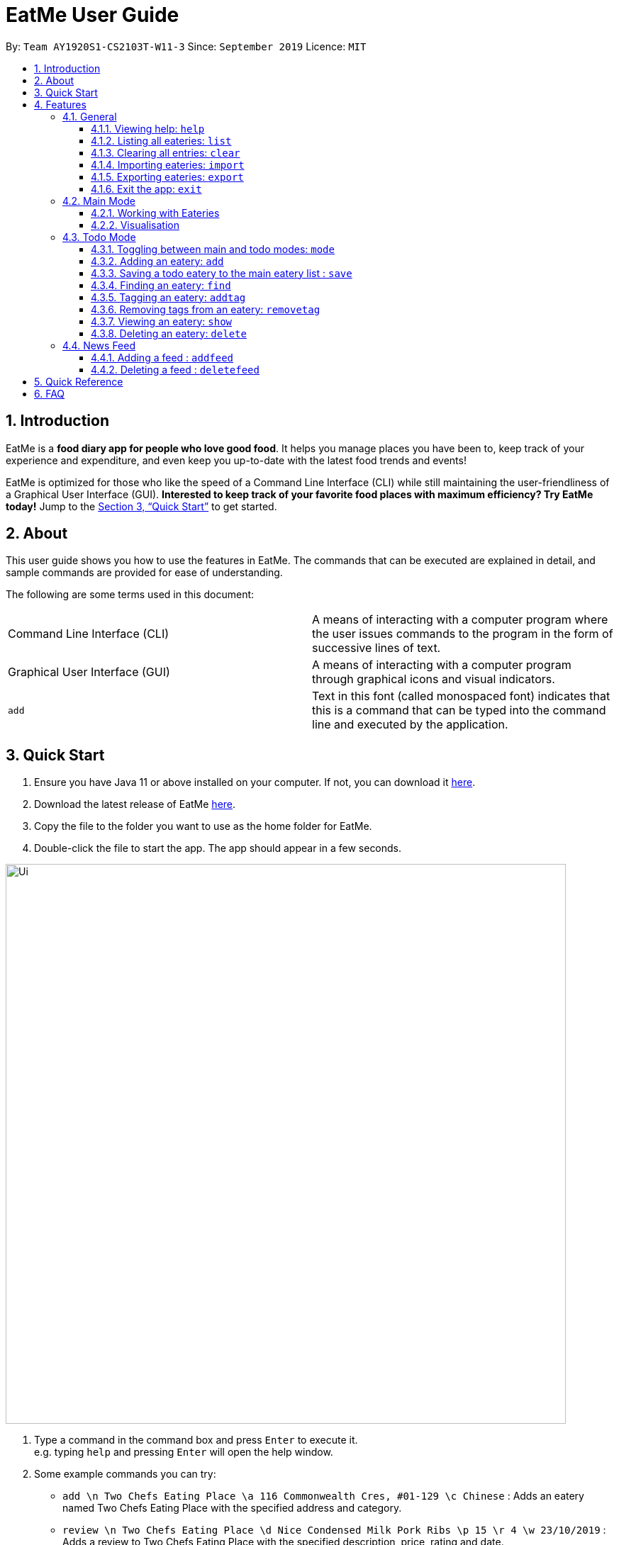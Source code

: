 = EatMe User Guide
:site-section: UserGuide
:toc:
:toclevels: 3
:toc-title:
:toc-placement: preamble
:sectnums:
:imagesDir: images
:stylesDir: stylesheets
:xrefstyle: full
:experimental:
ifdef::env-github[]
:tip-caption: :bulb:
:note-caption: :information_source:
endif::[]
:repoURL: https://github.com/AY1920S1-CS2103T-W11-3/main

By: `Team AY1920S1-CS2103T-W11-3`      Since: `September 2019`      Licence: `MIT`

== Introduction

EatMe is a *food diary app for people who love good food*. It helps you manage places you have been to, keep track of your experience and expenditure, and even keep you up-to-date with the latest food trends and events!

EatMe is optimized for those who like the speed of a Command Line Interface (CLI) while still maintaining the user-friendliness of a Graphical User Interface (GUI). *Interested to keep track of your favorite food places with maximum efficiency? Try EatMe today!* Jump to the <<Quick Start>> to get started.

== About

This user guide shows you how to use the features in EatMe. The commands that can be executed are explained in detail, and sample commands are provided for ease of understanding.

The following are some terms used in this document:

|===
|Command Line Interface (CLI)|A means of interacting with a computer program where the user issues commands to the program in the form of successive lines of text.
|Graphical User Interface (GUI)|A means of interacting with a computer program through graphical icons and visual indicators.
|`add`|Text in this font (called monospaced font) indicates that this is a command that can be typed into the command line and executed by the application.
|===

== Quick Start

. Ensure you have Java 11 or above installed on your computer. If not, you can download it link:https://www.oracle.com/technetwork/java/javase/downloads/jdk11-downloads-5066655.html[here].
. Download the latest release of EatMe link:{repoURL}/releases[here].
. Copy the file to the folder you want to use as the home folder for EatMe.
. Double-click the file to start the app. The app should appear in a few seconds.

image::Ui.png[width="790"]

. Type a command in the command box and press kbd:[Enter] to execute it. +
e.g. typing `help` and pressing kbd:[Enter] will open the help window.
. Some example commands you can try:

* `add \n Two Chefs Eating Place \a 116 Commonwealth Cres, #01-129 \c Chinese` : Adds an eatery named Two Chefs Eating Place with the specified address and category.
* `review \n Two Chefs Eating Place \d Nice Condensed Milk Pork Ribs \p 15 \r 4 \w 23/10/2019` : Adds a review to Two Chefs Eating Place with the specified description, price, rating and date.
* `random` : Shows a random eatery - Useful if you can't decide what to eat!
* `exit` : Exits the app.

These are just a few of the commands you can execute on EatMe. Refer to <<Features>> for the full list of available commands and their details.

== Features

====
*Command Format*

* Items in square brackets are the parameters to be supplied by the user. For example, in `add \n [name of eatery]`, `[name of eatery]` is a parameter which can be used as `add n\ Two Chefs Eating Place`.
* Items in curly brackets are optional parameters. For example, in `add \n [name of eatery] \a [address] \c [category] {\t [tags]...}`, `{\t [tags]...}` is an optional parameter that the user can choose to supply if he/she wishes to add certain tags to the eatery.
* Items with `…` after them can be used multiple times including zero times e.g. `{nbsp}` can be used as (i.e. 0 times), `\t non-aircon`, `\t good-for-groups \t non-aircon`, etc.
* Parameters can be in any order. For example, if the command specifies `\n [name of eatery] \a [address] \c [category]`, `\a [address] \n [name of eatery] \c [category]` is also acceptable.
====

=== General
==== Viewing help: `help`

Format: `help`

==== Listing all eateries: `list`

Shows a list of all eateries in the app.  +
Format: `list`

==== Clearing all entries: `clear`

Format: `clear`

==== Importing eateries: `import`

*Coming in v1.4*

Imports eateries from a text file. +
Format: `import \f [filename]`

Examples:

* `import \f /home/user/eatme-backup-john.txt`

==== Exporting eateries: `export`

*Coming in v1.4*

Exports eateries to a text file. +
Format: `export \f [filename]`

Examples:

* `export \f /home/user/eatme-backup-john.txt`

==== Exit the app: `exit`

Format: `exit`

=== Main Mode

In Main mode, users will be able to view and manipulate the eateries that they visited. +

==== Working with Eateries
===== Adding an eatery: `add`

Adds an eatery to the app. +
Format: `add \n [name of eatery] \a [address] \c [category] {\t [tags]...}`

[TIP]
An eatery can have any number of tags (including 0)

Examples:

* `add \n Two Chefs Eating Place \a 116 Commonwealth Cres, #01-129 \c Chinese`
* `add \n Two Chefs Eating Place \a 116 Commonwealth Cres, #01-129 \c Chinese \t good-for-groups \t non-aircon`

===== Finding an eatery: `find`

Finds an eatery based on name or tag. +
Format: `find \n [name of eatery]` or `find \t [tag]`

Examples:

* `find \n Two Chefs Eating Place`
* `find \t Chinese`


===== Marking an eatery as closed: `close`

Closes an eatery if the eatery no longer exists. The eatery will still be listed, but will be grayed out to inform you that the eatery no longer exists. In the case that you accidentally closed the wrong eatery or the eatery reopens, typing `reopen` does the opposite of `close`. +
Format: `close [id]`

Examples:

* `close 2`

===== Reopening a closed eatery: `reopen`

Reopens a previously closed eatery. +
Format: `reopen [id]`

Examples:

* `reopen 2`

===== Editing an eatery: `edit`

Edits an existing eatery in the application. +
Format: `edit INDEX {\n NAME} {\c CATEGORY} {\a ADDRESS} {\t TAG}...`

****
* Edits the eatery at the specified `INDEX`. The index refers to the index number shown in the displayed eatery list. The index *must be a positive integer* 1, 2, 3, ...
* At least one of the optional fields must be provided.
* Existing values will be updated to the input values.
* When editing tags, the existing tags of the eatery will be removed i.e adding of tags is not cumulative. To have a cumulative effect, use `addtag` and `removetag`
* You can remove all the person's tags by typing `\t` without specifying any tags after it.
****
Examples:

* `edit 1 \t good-for-groups`
* `edit 1 \a NUS Biz School`

===== Reviewing an eatery: `review`

Leaves a review for an eatery. +
Format: `review [id] \d [description] \p [price per person] \r [rating] \w [date in DD/MM/YYYY format]`

****
* Writes a review for the eatery specified by `id` in the displayed eatery list.
****
Examples:

* `review 2 \d Nice Condensed Milk Pork Ribs \p 15 \r 4 \w 23/10/2019`

===== Editing a review: `editreview`

Edits an eatery's review. The `show` command helps to view an eatery's reviews.
Format: `editreview [id] {\d DESCRIPTION} {\p COST} {\r RATING} {\w DATE}`

****
* Edits the review at the specified `id`. The index refers to the index number shown in the displayed review list. The index *must be a positive integer* 1, 2, 3, ...
* At least one of the optional fields must be provided.
* Existing values will be updated to the input values.
****

Examples:

* `editreview 2 \d Nice Milk Tea \p 4.6 \r 4 \w 23/10/2019`

===== Deleting a review: `deletereview`
Deletes an eatery's review. The `show` command helps to view an eatery's reviews.
Format: `deletereview [id]`
****
* Deletes the review at the specified `id`. The index refers to the index number shown in the displayed review list. The index *must be a positive integer* 1, 2, 3, ...
****
Examples:

* `deletereview 2`

===== Tagging an eatery: `addtag
`
Adds tags to an eatery. +
Format: `addtag [id] \t [tags]...`

Examples:

* `addtag 2 \t hawker \t good-for-sharing`

===== Removing tags from an eatery: `removetag`

Removes tags from an eatery. +
Format: `removetag [id] \t [tags]...`
****
* If the tags to be removed are not associated to the eatery in the first place, no changes will be made.
****
Examples:

* `removetag 2 \t hawker`

===== Getting a random eatery: `random` [Coming in v2.0]

Shows a completely random restaurant -- Useful in case you cannot decide what to eat! +
Format: `random`

===== Viewing an eatery: `show`

Shows an eatery with all its details i.e. address, category, tags, reviews, external reviews (from Google), and a map of its location.Format: `show [id]`
Format: `show [index]`
****
* Shows the eatery at the specified `index`.
****
Examples:

* `show 2`

===== Deleting an eatery: `delete`

Deletes an eatery in the application. +
Format: `delete [index]`
****
* Deletes the eatery at the specified `id`. The index refers to the index number shown in the displayed review list. The index *must be a positive integer* 1, 2, 3, ...
****
Example: `delete 1`

==== Visualisation
===== Showing overall statistics: `stats`

Presents a visual overview of the user’s eateries and reviews. +
Format: `stats`


=== Todo Mode

In Todo mode, users will be able to manipulate eateries which they are yet to visit. +

==== Toggling between main and todo modes: `mode`

Toggles between main and todo modes. +
Format: `mode`

==== Adding an eatery: `add`

Adds an eatery to the todo list. +
Format: `add \n [name of eatery] \a [address] {\t [tags, space-delimited]}`

Examples:

* `add \n Two Chefs Eating Place \a 116 Commonwealth Cres, #01-129`
* `add \n Two Chefs Eating Place \a 116 Commonwealth Cres, #01-129 \t good-for-groups non-aircon`

==== Saving a todo eatery to the main eatery list : `save`

Remove a todo eatery from the todo list and provides a quick way to add it to the main list of eateries. +
Format: `save [id]` (saves the eatery to the main list)

Examples:

* `save 2`

==== Finding an eatery: `find`

*Coming in v1.4*

Finds an eatery based on name or tag. +
Format: `find \n [name of eatery]` or `find \t [tag]`

Examples:

* `find \n Two Chefs Eating Place`
* `find \t Chinese`

==== Tagging an eatery: `addtag`

Adds tags to an eatery. +
Format: `addtag [id] \t [tags, space-delimited]`

Examples:

* `addtag 2 \t hawker good-for-sharing`

==== Removing tags from an eatery: `removetag`

Removes tags from an eatery. +
Format: `removetag [id] \t [tags, space-delimited]`

Examples:

* `removetag 2 \t hawker`

==== Viewing an eatery: `show`

Shows an eatery with all its details i.e. address, category, tags, reviews, external reviews (from Google), and a map of its location.
Format: `show [id]`

Examples:

* `show 2`

==== Deleting an eatery: `delete`

Delete an eatery in the application. +
Format: `delete 1`

=== News Feed
==== Adding a feed : `addfeed`

Adds a feed to the news feed. +
Format: `addfeed \n [name of feed] \a [address of the RSS feed]`

Examples:

* `addfeed \n [Eatbook] \a https://eatbook.com/feed`

==== Deleting a feed : `deletefeed`

Deletes a feed from the news feed. +
Format: `deletefeed \n [name of feed]`

Examples:

* `deletefeed \n Eatbook`

== Quick Reference

|===
|Type this...|For this...

|`help`|Viewing help
|`exit`|Exiting the app
|`add`|Adding an eatery
|`delete`|Deleting an eatery
|`find`|Finding an eatery
|`edit`|Editing an eatery
|`close`|Marking an eatery as closed
|`reopen`|Reopening a closed eatery
|`review`|Reviewing an eatery
|`editreview`|Editing a review
|`deletereview`|Deleting a review
|`addtag`|Tagging an eatery
|`removetag`|Removing tags from an eatery
|`list`|Listing all eateries
|`random`|Getting a random eatery
|`show`|Viewing an eatery
|`import`|Importing eateries
|`export`|Exporting eateries
|`stats`|Showing overall statistics
|`mode`|Toggling between main and todo modes
|`save`|Saving a todo eatery to the main eatery list
|`addfeed`|Adding a feed
|`deletefeed`|Deleting a feed
|===

== FAQ

*Q*: How do I transfer my data to another Computer? +
*A*: Install the app in the other computer and overwrite the empty data file it creates with the file that contains the data of your previous EatMe folder.


